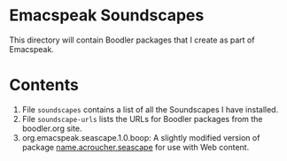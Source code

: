 * Emacspeak Soundscapes 

This directory will contain Boodler packages that I create as part of
Emacspeak.

* Contents
  1. File ~soundscapes~ contains a list of all the Soundscapes I have installed.
  2. File ~soundscape-urls~ lists the URLs for Boodler packages from
     the boodler.org site.
  3. org.emacspeak.seascape.1.0.boop: A slightly modified version of package
     _name.acroucher.seascape_ for use with Web content.
